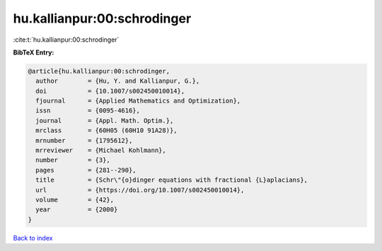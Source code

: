 hu.kallianpur:00:schrodinger
============================

:cite:t:`hu.kallianpur:00:schrodinger`

**BibTeX Entry:**

.. code-block:: bibtex

   @article{hu.kallianpur:00:schrodinger,
     author        = {Hu, Y. and Kallianpur, G.},
     doi           = {10.1007/s002450010014},
     fjournal      = {Applied Mathematics and Optimization},
     issn          = {0095-4616},
     journal       = {Appl. Math. Optim.},
     mrclass       = {60H05 (60H10 91A28)},
     mrnumber      = {1795612},
     mrreviewer    = {Michael Kohlmann},
     number        = {3},
     pages         = {281--290},
     title         = {Schr\"{o}dinger equations with fractional {L}aplacians},
     url           = {https://doi.org/10.1007/s002450010014},
     volume        = {42},
     year          = {2000}
   }

`Back to index <../By-Cite-Keys.html>`_
